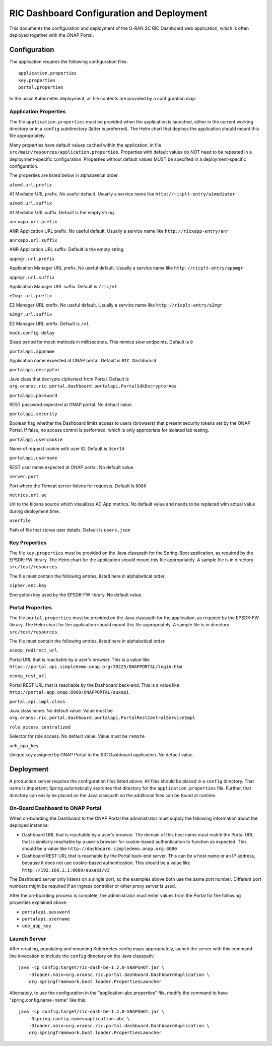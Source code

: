 .. ===============LICENSE_START=======================================================
.. O-RAN SC CC-BY-4.0
.. %%
.. Copyright (C) 2019 AT&T Intellectual Property and Nokia
.. %%
.. Licensed under the Apache License, Version 2.0 (the "License");
.. you may not use this file except in compliance with the License.
.. You may obtain a copy of the License at
..
..      http://www.apache.org/licenses/LICENSE-2.0
..
.. Unless required by applicable law or agreed to in writing, software
.. distributed under the License is distributed on an "AS IS" BASIS,
.. WITHOUT WARRANTIES OR CONDITIONS OF ANY KIND, either express or implied.
.. See the License for the specific language governing permissions and
.. limitations under the License.
.. ===============LICENSE_END=========================================================

RIC Dashboard Configuration and Deployment
==========================================

This documents the configuration and deployment of the O-RAN SC RIC
Dashboard web application, which is often deployed together with the
ONAP Portal.

Configuration
-------------

The application requires the following configuration files::

    application.properties
    key.properties
    portal.properties

In the usual Kubernetes deployment, all file contents are provided by
a configuration map.

Application Properties
^^^^^^^^^^^^^^^^^^^^^^

The file ``application.properties`` must be provided when the
application is launched, either in the current working directory or in
a ``config`` subdirectory (latter is preferred). The Helm chart that
deploys the application should mount this file appropriately.

Many properties have default values cached within the application, in
file ``src/main/resources/application.properties``.  Properties with
default values do NOT need to be repeated in a deployment-specific
configuration.  Properties without default values MUST be specified in
a deployment-specific configuration.

The properties are listed below in alphabetical order.

``a1med.url.prefix``

A1 Mediator URL prefix.  No useful default. Usually a service name
like ``http://ricplt-entry/a1mediator``

``a1med.url.suffix``

A1 Mediator URL suffix. Default is the empty string.

``anrxapp.url.prefix``

ANR Application URL prefix.  No useful default. Usually a service name
like ``http://ricxapp-entry/anr``

``anrxapp.url.suffix``

ANR Application URL suffix. Default is the empty string.

``appmgr.url.prefix``

Application Manager URL prefix. No useful default. Usually a service
name like ``http://ricplt-entry/appmgr``

``appmgr.url.suffix``

Application Manager URL suffix. Default is ``/ric/v1``

``e2mgr.url.prefix``

E2 Manager URL prefix. No useful default. Usually a service name like
``http://ricplt-entry/e2mgr``

``e2mgr.url.suffix``

E2 Manager URL prefix. Default is ``/v1``

``mock.config.delay``

Sleep period for mock methods in milliseconds.  This mimics slow
endpoints. Default is ``0``

``portalapi.appname``

Application name expected at ONAP portal. Default is ``RIC Dashboard``

``portalapi.decryptor``

Java class that decrypts ciphertext from Portal. Default is
``org.oransc.ric.portal.dashboard.portalapi.PortalSdkDecryptorAes``

``portalapi.password``

REST password expected at ONAP portal. No default value.

``portalapi.security``

Boolean flag whether the Dashboard limits access to users (browsers)
that present security tokens set by the ONAP Portal.  If false, no
access control is performed, which is only appropriate for isolated
lab testing.

``portalapi.usercookie``

Name of request cookie with user ID. Default is ``UserId``

``portalapi.username``

REST user name expected at ONAP portal. No default value.

``server.port``

Port where the Tomcat server listens for requests. Default is ``8080``

``metrics.url.ac``

Url to the kibana source which visualizes AC App metrics. No default value and needs to be replaced with actual value during deployment time.

``userfile``

Path of file that stores user details. Default is ``users.json``


Key Properties
^^^^^^^^^^^^^^

The file ``key.properties`` must be provided on the Java classpath for
the Spring-Boot application, as required by the EPSDK-FW library. The
Helm chart for the application should mount this file appropriately.
A sample file is in directory ``src/test/resources``.

The file must contain the following entries, listed here in
alphabetical order.

``cipher.enc.key``

Encryption key used by the EPSDK-FW library.  No default value.


Portal Properties
^^^^^^^^^^^^^^^^^

The file ``portal.properties`` must be provided on the Java classpath
for the application, as required by the EPSDK-FW library.  The Helm
chart for the application should mount this file appropriately.  A
sample file is in directory ``src/test/resources``.

The file must contain the following entries, listed here in
alphabetical order.

``ecomp_redirect_url``

Portal URL that is reachable by a user's browser.  This is a value
like
``https://portal.api.simpledemo.onap.org:30225/ONAPPORTAL/login.htm``

``ecomp_rest_url``

Portal REST URL that is reachable by the Dashboard back-end. 
This is a value like ``http://portal-app.onap:8989/ONAPPORTAL/auxapi``

``portal.api.impl.class``

Java class name.  No default value.  Value must be
``org.oransc.ric.portal.dashboard.portalapi.PortalRestCentralServiceImpl``

``role_access_centralized``

Selector for role access.  No default value.  Value must be ``remote``

``ueb_app_key``

Unique key assigned by ONAP Portal to the RIC Dashboard application.
No default value.


Deployment
----------

A production server requires the configuration files listed above.
All files should be placed in a ``config`` directory.  That name is
important; Spring automatically searches that directory for the
``application.properties`` file. Further, that directory can easily be
placed on the Java classpath so the additional files can be found at
runtime.


On-Board Dashboard to ONAP Portal
^^^^^^^^^^^^^^^^^^^^^^^^^^^^^^^^^

When on-boarding the Dashboard to the ONAP Portal the administrator
must supply the following information about the deployed instance:

- Dashboard URL that is reachable by a user's browser. The domain of
  this host name must match the Portal URL that is similarly reachable
  by a user's browser for cookie-based authentication to function as
  expected.  This should be a value like
  ``http://dashboard.simpledemo.onap.org:8080``
- Dashboard REST URL that is reachable by the Portal back-end server.
  This can be a host name or an IP address, because it does not use
  cookie-based authentication.  This should be a value like
  ``http://192.168.1.1:8080/auxapi/v3``

The Dashboard server only listens on a single port, so the examples
above both use the same port number.  Different port numbers might be
required if an ingress controller or other proxy server is used.

After the on-boarding process is complete, the administrator must
enter values from the Portal for the following properties explained
above:

- ``portalapi.password``
- ``portalapi.username``
- ``ueb_app_key``

Launch Server
^^^^^^^^^^^^^

After creating, populating and mounting Kubernetes config maps
appropriately, launch the server with this command-line invocation to
include the ``config`` directory on the Java classpath::

    java -cp config:target/ric-dash-be-1.2.0-SNAPSHOT.jar \
        -Dloader.main=org.oransc.ric.portal.dashboard.DashboardApplication \
        org.springframework.boot.loader.PropertiesLauncher

Alternately, to use the configuration in the "application-abc.properties" file,
modify the command to have "spring.config.name=name" like this::

    java -cp config:target/ric-dash-be-1.2.0-SNAPSHOT.jar \
        -Dspring.config.name=application-abc \
        -Dloader.main=org.oransc.ric.portal.dashboard.DashboardApplication \
        org.springframework.boot.loader.PropertiesLauncher
